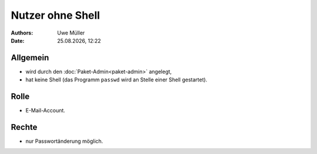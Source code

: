 =================
Nutzer ohne Shell
=================

.. |date| date:: %d.%m.%Y
.. |time| date:: %H:%M


:Authors: - Uwe Müller

:Date: |date|, |time|


Allgemein
---------

* wird durch den :doc:`Paket-Admin<paket-admin>` angelegt,
* hat keine Shell (das Programm ``passwd`` wird an Stelle einer Shell gestartet).

Rolle
-----

* E-Mail-Account.

Rechte
------

* nur Passwortänderung möglich.

